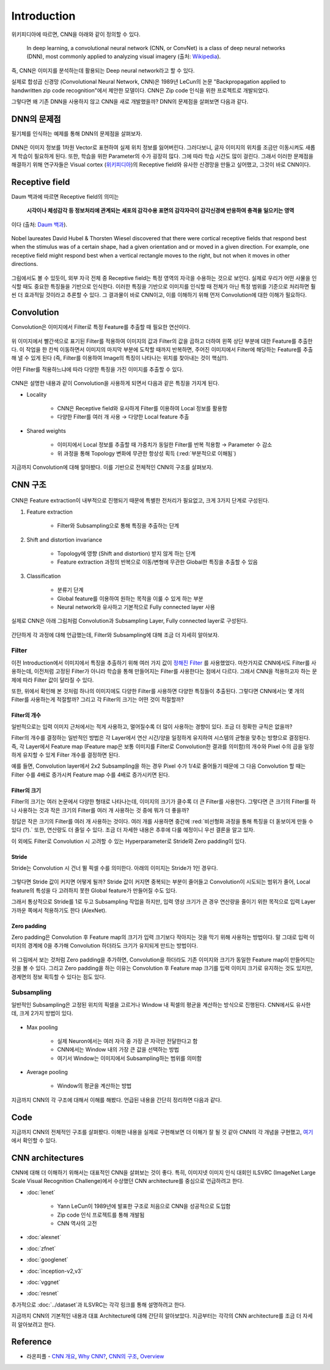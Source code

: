 =============
Introduction
=============

위키피디아에 따르면, CNN을 아래와 같이 정의할 수 있다.

    In deep learning, a convolutional neural network (CNN, or ConvNet) is a class of deep neural networks (DNN), most commonly applied to analyzing visual imagery (출처: `Wikipedia <https://en.wikipedia.org/wiki/Convolutional_neural_network>`_).

즉, CNN은 이미지를 분석하는데 활용되는 Deep neural network라고 할 수 있다.

실제로 합성곱 신경망 (Convolutional Neural Network, CNN)은 1989년 LeCun의 논문 "Backpropagation applied to handwritten zip code recognition"에서 제안한 모델이다. CNN은 Zip code 인식을 위한 프로젝트로 개발되었다.

그렇다면 왜 기존 DNN을 사용하지 않고 CNN을 새로 개발했을까? DNN의 문제점을 살펴보면 다음과 같다.


DNN의 문제점
===========

필기체를 인식하는 예제를 통해 DNN의 문제점을 살펴보자.

.. figure:: ../img/cnn/intro/problem_of_dnn.png
    :align: center
    :scale: 60%

.. rst-class:: centered

    출처: `라온피플 (Laon People) <https://laonple.blog.me/220587920012>`_

DNN은 이미지 정보를 1차원 Vector로 표현하여 실제 위치 정보를 잃어버린다. 그러다보니, 글자 이미지의 위치를 조금만 이동시켜도 새롭게 학습이 필요하게 된다. 또한, 학습을 위한 Parameter의 수가 굉장히 많다. 그에 따라 학습 시간도 많이 걸린다. 그래서 이러한 문제점을 해결하기 위해 연구자들은 Visual cortex (`위키피디아 <https://ko.wikipedia.org/wiki/%EC%8B%9C%EA%B0%81%ED%94%BC%EC%A7%88>`_)의 Receptive field와 유사한 신경망을 만들고 싶어했고, 그것이 바로 CNN이다.


Receptive field
================

Daum 백과에 따르면 Receptive field의 의미는
    
    **시각이나 체성감각 등 정보처리에 관계되는 세포의 감각수용 표면의 감각자극이 감각신경에 반응하여 충격을 일으키는 영역**
    
이다 (출처: `Daum 백과 <https://100.daum.net/encyclopedia/view/46XXX8912884>`_).

.. figure:: ../img/cnn/intro/visual_cortex.gif
    :align: center
    :scale: 70%

    Nobel laureates David Hubel & Thorsten Wiesel discovered that there were cortical receptive fields that respond best when the stimulus was of a certain shape, had a given orientation and or moved in a given direction. For example, one receptive field might respond best when a vertical rectangle moves to the right, but not when it moves in other directions.

.. rst-class:: centered

    출처: `York university <http://www.yorku.ca/eye/cortfld.htm>`_


그림에서도 볼 수 있듯이, 외부 자극 전체 중 Receptive field는 특정 영역의 자극을 수용하는 것으로 보인다. 실제로 우리가 어떤 사물을 인식할 때도 중요한 특징들을 기반으로 인식한다. 이러한 특징을 기반으로 이미지를 인식할 때 전체가 아닌 특정 범위를 기준으로 처리하면 훨씬 더 효과적일 것이라고 추론할 수 있다. 그 결과물이 바로 CNN이고, 이를 이해하기 위해 먼저 Convolution에 대한 이해가 필요하다.


Convolution
============

Convolution은 이미지에서 Filter로 특정 Feature를 추출할 때 필요한 연산이다.

.. figure:: ../img/cnn/intro/convolution.png
    :align: center
    :scale: 70%

.. rst-class:: centered

    출처: `라온피플 (Laon People) <https://laonple.blog.me/220594258301>`_

위 이미지에서 빨간색으로 표기된 Filter를 적용하여 이미지의 값과 Filter의 값을 곱하고 더하여 왼쪽 상단 부분에 대한 Feature를 추출한다. 이 작업을 한 칸씩 이동하면서 이미지의 마지막 부분에 도착할 때까지 반복하면, 주어진 이미지에서 Filter에 해당하는 Feature를 추출해 낼 수 있게 된다 (즉, Filter를 이용하여 Image의 특징이 나타나는 위치를 찾아내는 것이 핵심!!).

어떤 Filter를 적용하느냐에 따라 다양한 특징을 가진 이미지를 추출할 수 있다.

.. figure:: ../img/cnn/intro/filtered_images.png
    :align: center
    :scale: 70%

.. rst-class:: centered

    출처: `라온피플 (Laon People) <https://laonple.blog.me/220594258301>`_

CNN은 설명한 내용과 같이 Convolution을 사용하게 되면서 다음과 같은 특징을 가지게 된다.

* Locality

    * CNN은 Receptive field와 유사하게 Filter를 이용하여 Local 정보를 활용함
    * 다양한 Filter를 여러 개 사용 → 다양한 Local feature 추출

    .. figure:: ../img/cnn/intro/cnn_locality.png
        :align: center
        :scale: 40%

    .. rst-class:: centered

        출처: `Convolutional Neural Networks (CNN) By Prof. Seungchul Lee in Industrial AI Lab <http://i-systems.github.io/HSE545/machine%20learning%20all/Workshop/180208_COSEIK/image_files/cnn_locality.png>`_

* Shared weights

    * 이미지에서 Local 정보를 추출할 때 가중치가 동일한 Filter를 반복 적용함 → Parameter 수 감소
    * 위 과정을 통해 Topology 변화에 무관한 항상성 획득 (:red:`부분적으로 이해됨`)

    .. figure:: ../img/cnn/intro/cnn_shared_weights.png
        :align: center
        :scale: 40%

    .. rst-class:: centered

        출처: `Convolutional Neural Networks (CNN) By Prof. Seungchul Lee in Industrial AI Lab <http://i-systems.github.io/HSE545/machine%20learning%20all/Workshop/180208_COSEIK/image_files/cnn_invariance.png>`_

지금까지 Convolution에 대해 알아봤다. 이를 기반으로 전체적인 CNN의 구조를 살펴보자.


CNN 구조
========

.. figure:: ../img/cnn/intro/cnn_structure.png
    :align: center
    :scale: 60%

.. rst-class:: centered

    출처: `라온피플 (Laon People) <https://laonple.blog.me/220608018546>`_

CNN은 Feature extraction이 내부적으로 진행되기 때문에 특별한 전처리가 필요없고, 크게 3가지 단계로 구성된다.

1. Feature extraction

    * Filter와 Subsampling으로 통해 특징을 추출하는 단계

2. Shift and distortion invariance

    * Topology에 영향 (Shift and distortion) 받지 않게 하는 단계
    * Feature extraction 과정의 반복으로 이동/변형에 무관한 Global한 특징을 추출할 수 있음

3. Classification

    * 분류기 단계
    * Global feature를 이용하여 원하는 목적을 이룰 수 있게 하는 부분
    * Neural network와 유사하고 기본적으로 Fully connected layer 사용

실제로 CNN은 아래 그림처럼 Convolution과 Subsampling Layer, Fully connected layer로 구성된다.

.. figure:: ../img/cnn/intro/lenet-5.png
    :align: center
    :scale: 60%

.. rst-class:: centered

    출처: `라온피플 (Laon People) <https://laonple.blog.me/220608018546>`_

간단하게 각 과정에 대해 언급했는데, Filter와 Subsampling에 대해 조금 더 자세히 알아보자.


Filter
*******

이전 Introduction에서 이미지에서 특징을 추출하기 위해 여러 가지 값이 `정해진 Filter <#convolution>`_ 를 사용했었다. 마찬가지로 CNN에서도 Filter를 사용하는데, 이전처럼 고정된 Filter가 아니라 학습을 통해 만들어지는 Filter를 사용한다는 점에서 다르다. 그래서 CNN을 적용하고자 하는 문제에 따라 Filter 값이 달라질 수 있다.

또한, 위에서 확인해 본 것처럼 하나의 이미지에도 다양한 Filter를 사용하면 다양한 특징들이 추출된다. 그렇다면 CNN에서는 몇 개의 Filter를 사용하는게 적절할까? 그리고 각 Filter의 크기는 어떤 것이 적절할까?

------------
Filter의 개수
------------

일반적으로는 입력 이미지 근처에서는 적게 사용하고, 멀어질수록 더 많이 사용하는 경향이 있다. 조금 더 정확한 규칙은 없을까?

Filter의 개수를 결정하는 일반적인 방법은 각 Layer에서 연산 시간/양을 일정하게 유지하여 시스템의 균형을 맞추는 방향으로 결정된다. 즉, 각 Layer에서 Feature map (Feature map은 보통 이미지를 Filter로 Convolution한 결과를 의미함)의 개수와 Pixel 수의 곱을 일정하게 유지할 수 있게 Filter 개수를 결정하면 된다.

예를 들면, Convolution layer에서 2x2 Subsampling을 하는 경우 Pixel 수가 1/4로 줄어들기 때문에 그 다음 Convolution 할 때는 Filter 수를 4배로 증가시켜 Feature map 수를 4배로 증가시키면 된다.

-------------
Filter의 크기
-------------

Filter의 크기는 여러 논문에서 다양한 형태로 나타나는데, 이미지의 크기가 클수록 더 큰 Filter를 사용한다. 그렇다면 큰 크기의 Filter를 하나 사용하는 것과 작은 크기의 Filter를 여러 개 사용하는 것 중에 뭐가 더 좋을까?

정답은 작은 크기의 Filter를 여러 개 사용하는 것이다. 여러 개를 사용하면 중간에 :red:`비선형화 과정을 통해 특징을 더 돋보이게 만들 수 있다 (?).` 또한, 연산량도 더 줄일 수 있다. 조금 더 자세한 내용은 추후에 다룰 예정이니 우선 결론을 알고 있자.

이 외에도 Filter로 Convolution 시 고려할 수 있는 Hyperparameter로 Stride와 Zero padding이 있다.

-------
Stride
-------

Stride는 Convolution 시 건너 뛸 픽셀 수를 의미한다. 아래의 이미지는 Stride가 1인 경우다.

.. figure:: ../img/cnn/intro/stride.jpg
    :align: center
    :scale: 70%

.. rst-class:: centered

    출처: `TAEWAN.KIM 블로그 <http://taewan.kim/post/cnn/>`_



그렇다면 Stride 값이 커지면 어떻게 될까? Stride 값이 커지면 중복되는 부분이 줄어들고 Convolution이 시도되는 범위가 줄어, Local feature의 특성을 다 고려하지 못한 Global feature가 만들어질 수도 있다.

그래서 통상적으로 Stride를 1로 두고 Subsampling 작업을 하지만, 입력 영상 크기가 큰 경우 연산량을 줄이기 위한 목적으로 입력 Layer 가까운 쪽에서 적용하기도 한다 (AlexNet).

-------------
Zero padding
-------------

Zero padding은 Convolution 후 Feature map의 크기가 입력 크기보다 작아지는 것을 막기 위해 사용하는 방법이다. 말 그대로 입력 이미지의 경계에 0을 추가해 Convolution 하더라도 크기가 유지되게 만드는 방법이다.

.. figure:: ../img/cnn/intro/zero_padding.gif
    :align: center
    :scale: 80%

.. rst-class:: centered

    출처: `PyImageSearch <https://s3-us-west-2.amazonaws.com/static.pyimagesearch.com/keras-conv2d/keras_conv2d_padding.gif>`_

위 그림에서 보는 것처럼 Zero padding을 추가하면, Convolution을 하더라도 기존 이미지와 크기가 동일한 Feature map이 만들어지는 것을 볼 수 있다. 그리고 Zero padding을 하는 이유는 Convolution 후 Feature map 크기를 입력 이미지 크기로 유지하는 것도 있지만, 경계면의 정보 획득할 수 있다는 점도 있다.


Subsampling
************

일반적인 Subsampling은 고정된 위치의 픽셀을 고르거나 Window 내 픽셀의 평균을 계산하는 방식으로 진행된다. CNN에서도 유사한데, 크게 2가지 방법이 있다.

.. figure:: ../img/cnn/intro/pooling.png
    :align: center
    :scale: 70%

.. rst-class:: centered

    출처: `라온피플 (Laon People) <https://laonple.blog.me/220608018546>`_

* Max pooling

    * 실제 Neuron에서는 여러 자극 중 가장 큰 자극만 전달한다고 함
    * CNN에서는 Window 내의 가장 큰 값을 선택하는 방법
    * 여기서 Window는 이미지에서 Subsampling하는 범위를 의미함

* Average pooling

    * Window의 평균을 계산하는 방법

지금까지 CNN의 각 구조에 대해서 이해를 해봤다. 언급된 내용을 간단히 정리하면 다음과 같다.

.. rst-class:: centered

    **Filter를 이용한 Convolution 작업과 Subsampling과정을 반복적으로 진행**

    **↓**

    **Local feature로부터 Global feature 생성**
    
    **↓**

    **Global feature를 Fully connected layer를 통해 학습하여 분류 실시**


Code
=====

지금까지 CNN의 전체적인 구조를 살펴봤다. 이해한 내용을 실제로 구현해보면 더 이해가 잘 될 것 같아 CNN의 각 개념을 구현했고, `여기 <#>`_ 에서 확인할 수 있다.


CNN architectures
==================

CNN에 대해 더 이해하기 위해서는 대표적인 CNN을 살펴보는 것이 좋다. 특히, 이미지넷 이미지 인식 대회인 ILSVRC (ImageNet Large Scale Visual Recognition Challenge)에서 수상했던 CNN architecture를 중심으로 언급하려고 한다.

* :doc:`lenet`

    * Yann LeCun이 1989년에 발표한 구조로 처음으로 CNN을 성공적으로 도입함
    * Zip code 인식 프로젝트를 통해 개발됨
    * CNN 역사의 고전

* :doc:`alexnet`

* :doc:`zfnet`

* :doc:`googlenet`

* :doc:`inception-v2,v3`

* :doc:`vggnet`

* :doc:`resnet`

추가적으로 :doc:`../dataset`과 ILSVRC는 각각 링크를 통해 설명하려고 한다.

지금까지 CNN의 기본적인 내용과 대표 Architecture에 대해 간단히 알아보았다. 지금부터는 각각의 CNN architecture를 조금 더 자세히 알아보려고 한다.


Reference
==========

* 라온피플 - `CNN 개요 <https://laonple.blog.me/220594258301>`_, `Why CNN? <https://laonple.blog.me/220594258301>`_, `CNN의 구조 <https://laonple.blog.me/220608018546>`_, `Overview <https://laonple.blog.me/220643128255>`_
